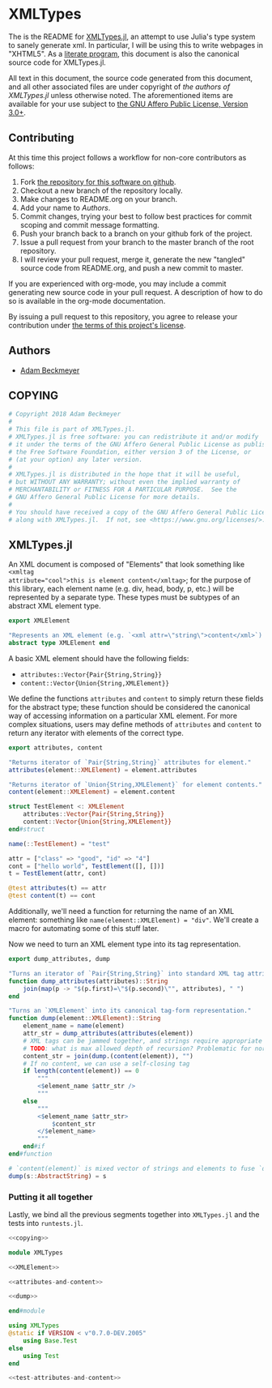 * XMLTypes

The is the README for [[https://github.com/non-Jedi/XMLTypes.jl][XMLTypes.jl]], an attempt to use Julia's type system to
sanely generate xml. In particular, I will be using this to write webpages in
"XHTML5". As a [[https://orgmode.org/worg/org-contrib/babel/intro.html#literate-programming][literate program]], this document is also the canonical source code
for XMLTypes.jl.

All text in this document, the source code generated from this document, and all
other associated files are under copyright of [[Authors][the authors of XMLTypes.jl]] unless
otherwise noted. The aforementioned items are available for your use subject to
[[https://github.com/non-Jedi/XMLTypes.jl/blob/master/COPYING][the GNU Affero Public License, Version 3.0+]].

** Contributing

At this time this project follows a workflow for non-core contributors as
follows:

1. Fork [[https://github.com/non-Jedi/MatrixClientProtocol.jl][the repository for this software on github]].
2. Checkout a new branch of the repository locally.
3. Make changes to README.org on your branch.
4. Add your name to [[Authors]].
5. Commit changes, trying your best to follow best practices for commit scoping
   and commit message formatting.
6. Push your branch back to a branch on your github fork of the project.
7. Issue a pull request from your branch to the master branch of the root
   repository.
8. I will review your pull request, merge it, generate the new "tangled" source
   code from README.org, and push a new commit to master.

If you are experienced with org-mode, you may include a commit generating new
source code in your pull request. A description of how to do so is available in
the org-mode documentation.

By issuing a pull request to this repository, you agree to release your
contribution under [[https://github.com/non-Jedi/MatrixClientProtocol.jl/blob/master/LICENSE.md][the terms of this project's license]].

** Authors
- [[https://matrix.to/#/@adam:thebeckmeyers.xyz][Adam Beckmeyer]]

** COPYING
#+NAME: copying
#+BEGIN_SRC julia
  # Copyright 2018 Adam Beckmeyer
  #
  # This file is part of XMLTypes.jl.
  # XMLTypes.jl is free software: you can redistribute it and/or modify
  # it under the terms of the GNU Affero General Public License as published by
  # the Free Software Foundation, either version 3 of the License, or
  # (at your option) any later version.
  #
  # XMLTypes.jl is distributed in the hope that it will be useful,
  # but WITHOUT ANY WARRANTY; without even the implied warranty of
  # MERCHANTABILITY or FITNESS FOR A PARTICULAR PURPOSE.  See the
  # GNU Affero General Public License for more details.
  #
  # You should have received a copy of the GNU Affero General Public License
  # along with XMLTypes.jl.  If not, see <https://www.gnu.org/licenses/>.
#+END_SRC
** XMLTypes.jl

An XML document is composed of "Elements" that look something like ~<xmltag
attribute="cool">this is element content</xmltag>~; for the purpose of this
library, each element name (e.g. div, head, body, p, etc.) will be represented
by a separate type. These types must be subtypes of an abstract XML element
type.

#+NAME: XMLElement
#+BEGIN_SRC julia
  export XMLElement

  "Represents an XML element (e.g. `<xml attr=\"string\">content</xml>`)."
  abstract type XMLElement end
#+END_SRC

A basic XML element should have the following fields:
- ~attributes::Vector{Pair{String,String}}~
- ~content::Vector{Union{String,XMLElement}}~

We define the functions ~attributes~ and ~content~ to simply return these fields
for the abstract type; these function should be considered the canonical way of
accessing information on a particular XML element. For more complex situations,
users may define methods of ~attributes~ and ~content~ to return any iterator
with elements of the correct type.

#+NAME: attributes-and-content
#+BEGIN_SRC julia
  export attributes, content

  "Returns iterator of `Pair{String,String}` attributes for element."
  attributes(element::XMLElement) = element.attributes

  "Returns iterator of `Union{String,XMLElement}` for element contents."
  content(element::XMLElement) = element.content
#+END_SRC

#+NAME: test-attributes-and-content
#+BEGIN_SRC julia
  struct TestElement <: XMLElement
      attributes::Vector{Pair{String,String}}
      content::Vector{Union{String,XMLElement}}
  end#struct

  name(::TestElement) = "test"

  attr = ["class" => "good", "id" => "4"]
  cont = ["hello world", TestElement([], [])]
  t = TestElement(attr, cont)

  @test attributes(t) == attr
  @test content(t) == cont
#+END_SRC

Additionally, we'll need a function for returning the name of an XML element:
something like ~name(element::XMLElement) = "div"~. We'll create a macro for
automating some of this stuff later.

Now we need to turn an XML element type into its tag representation.

#+NAME: dump
#+BEGIN_SRC julia
  export dump_attributes, dump

  "Turns an iterator of `Pair{String,String}` into standard XML tag attributes."
  function dump_attributes(attributes)::String
      join(map(p -> "$(p.first)=\"$(p.second)\"", attributes), " ")
  end

  "Turns an `XMLElement` into its canonical tag-form representation."
  function dump(element::XMLElement)::String
      element_name = name(element)
      attr_str = dump_attributes(attributes(element))
      # XML tags can be jammed together, and strings require appropriate spaces
      # TODO: what is max allowed depth of recursion? Problematic for normal uses?
      content_str = join(dump.(content(element)), "")
      # If no content, we can use a self-closing tag
      if length(content(element)) == 0
          """
          <$element_name $attr_str />
          """
      else
          """
          <$element_name $attr_str>
              $content_str
          </$element_name>
          """
      end#if
  end#function

  # `content(element)` is mixed vector of strings and elements to fuse `dump` on
  dump(s::AbstractString) = s
#+END_SRC

*** Putting it all together

Lastly, we bind all the previous segments together into ~XMLTypes.jl~ and the
tests into ~runtests.jl~.

#+BEGIN_SRC julia :tangle src/XMLTypes.jl :noweb yes
  <<copying>>

  module XMLTypes

  <<XMLElement>>

  <<attributes-and-content>>

  <<dump>>

  end#module
#+END_SRC

#+BEGIN_SRC julia :tangle test/runtests.jl :noweb yes
  using XMLTypes
  @static if VERSION < v"0.7.0-DEV.2005"
      using Base.Test
  else
      using Test
  end

  <<test-attributes-and-content>>
#+END_SRC
